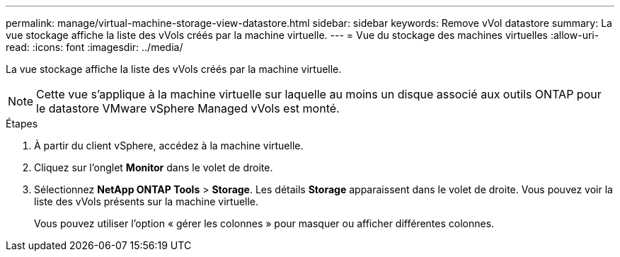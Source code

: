 ---
permalink: manage/virtual-machine-storage-view-datastore.html 
sidebar: sidebar 
keywords: Remove vVol datastore 
summary: La vue stockage affiche la liste des vVols créés par la machine virtuelle. 
---
= Vue du stockage des machines virtuelles
:allow-uri-read: 
:icons: font
:imagesdir: ../media/


[role="lead"]
La vue stockage affiche la liste des vVols créés par la machine virtuelle.


NOTE: Cette vue s'applique à la machine virtuelle sur laquelle au moins un disque associé aux outils ONTAP pour le datastore VMware vSphere Managed vVols est monté.

.Étapes
. À partir du client vSphere, accédez à la machine virtuelle.
. Cliquez sur l'onglet *Monitor* dans le volet de droite.
. Sélectionnez *NetApp ONTAP Tools* > *Storage*. Les détails *Storage* apparaissent dans le volet de droite. Vous pouvez voir la liste des vVols présents sur la machine virtuelle.
+
Vous pouvez utiliser l'option « gérer les colonnes » pour masquer ou afficher différentes colonnes.


